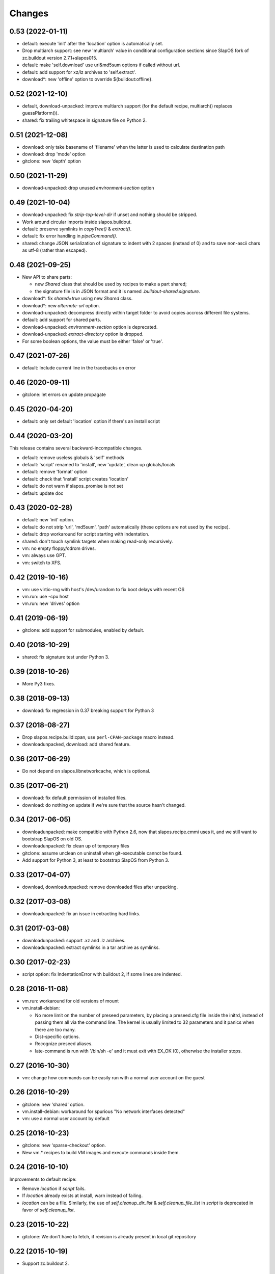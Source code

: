 =========
 Changes
=========

0.53 (2022-01-11)
-----------------

- default: execute 'init' after the 'location' option is automatically set.
- Drop multiarch support: see new 'multiarch' value in conditional configuration
  sections since SlapOS fork of zc.buildout version 2.7.1+slapos015.
- default: make 'self.download' use url&md5sum options if called without url.
- default: add support for xz/lz archives to 'self.extract'.
- download*: new 'offline' option to override ${buildout:offline}.

0.52 (2021-12-10)
-----------------

* default, download-unpacked: improve multiarch support
  (for the default recipe, multiarch() replaces guessPlatform()).
* shared: fix trailing whitespace in signature file on Python 2.

0.51 (2021-12-08)
-----------------

* download: only take basename of 'filename' when the latter is used to calculate destination path
* download: drop 'mode' option
* gitclone: new 'depth' option

0.50 (2021-11-29)
-----------------

* download-unpacked: drop unused `environment-section` option

0.49 (2021-10-04)
-----------------

* download-unpacked: fix `strip-top-level-dir` if unset
  and nothing should be stripped.
* Work around circular imports inside slapos.buildout.
* default: preserve symlinks in `copyTree()` & `extract()`.
* default: fix error handling in `pipeCommand()`.
* shared: change JSON serialization of signature to indent with 2 spaces
  (instead of 0) and to save non-ascii chars as utf-8 (rather than escaped).

0.48 (2021-09-25)
-----------------

* New API to share parts:

  - new `Shared` class that should be used by recipes to make a part shared;
  - the signature file is in JSON format and
    it is named `.buildout-shared.signature`.

* download*: fix `shared=true` using new `Shared` class.
* download*: new `alternate-url` option.
* download-unpacked: decompress directly within target folder to avoid copies
  accross different file systems.
* default: add support for shared parts.
* download-unpacked: `environment-section` option is deprecated.
* download-unpacked: `extract-directory` option is dropped.
* For some boolean options, the value must be either 'false' or 'true'.

0.47 (2021-07-26)
-----------------

* default: Include current line in the tracebacks on error

0.46 (2020-09-11)
-----------------

* gitclone: let errors on update propagate

0.45 (2020-04-20)
-----------------

* default: only set default 'location' option if there's an install script

0.44 (2020-03-20)
-----------------

This release contains several backward-incompatible changes.

* default: remove useless globals & 'self' methods
* default: 'script' renamed to 'install', new 'update', clean up globals/locals
* default: remove 'format' option
* default: check that 'install' script creates 'location'
* default: do not warn if slapos_promise is not set
* default: update doc

0.43 (2020-02-28)
-----------------

* default: new 'init' option.
* default: do not strip 'url', 'md5sum', 'path' automatically
  (these options are not used by the recipe).
* default: drop workaround for script starting with indentation.
* shared: don't touch symlink targets when making read-only recursively.
* vm: no empty floppy/cdrom drives.
* vm: always use GPT.
* vm: switch to XFS.

0.42 (2019-10-16)
-----------------

* vm: use virtio-rng with host's /dev/urandom to fix boot delays with recent OS
* vm.run: use -cpu host
* vm.run: new 'drives' option

0.41 (2019-06-19)
-----------------

* gitclone: add support for submodules, enabled by default.

0.40 (2018-10-29)
-----------------

* shared: fix signature test under Python 3.

0.39 (2018-10-26)
-----------------

* More Py3 fixes.

0.38 (2018-09-13)
-----------------

* download: fix regression in 0.37 breaking support for Python 3

0.37 (2018-08-27)
-----------------

* Drop slapos.recipe.build:cpan, use ``perl-CPAN-package`` macro instead.
* downloadunpacked, download: add shared feature.


0.36 (2017-06-29)
-----------------

* Do not depend on slapos.libnetworkcache, which is optional.

0.35 (2017-06-21)
-----------------

* download: fix default permission of installed files.
* download: do nothing on update if we're sure that the source hasn't changed.

0.34 (2017-06-05)
-----------------

* downloadunpacked: make compatible with Python 2.6, now that
  slapos.recipe.cmmi uses it, and we still want to bootstrap
  SlapOS on old OS.
* downloadunpacked: fix clean up of temporary files
* gitclone: assume unclean on uninstall when git-executable cannot be found.
* Add support for Python 3, at least to bootstrap SlapOS from Python 3.

0.33 (2017-04-07)
-----------------

* download, downloadunpacked: remove downloaded files after unpacking.

0.32 (2017-03-08)
-----------------

* downloadunpacked: fix an issue in extracting hard links.

0.31 (2017-03-08)
-----------------

* downloadunpacked: support .xz and .lz archives.
* downloadunpacked: extract symlinks in a tar archive as symlinks.

0.30 (2017-02-23)
-----------------

* script option: fix IndentationError with buildout 2, if some lines are indented.

0.28 (2016-11-08)
-----------------

* vm.run: workaround for old versions of mount

* vm.install-debian:

  - No more limit on the number of preseed parameters, by placing a preseed.cfg
    file inside the initrd, instead of passing them all via the command line.
    The kernel is usually limited to 32 parameters and it panics when there are
    too many.
  - Dist-specific options.
  - Recognize preseed aliases.
  - late-command is run with '/bin/sh -e' and it must exit with EX_OK (0),
    otherwise the installer stops.

0.27 (2016-10-30)
-----------------

* vm: change how commands can be easily run with a normal user account on the guest

0.26 (2016-10-29)
-----------------

* gitclone: new 'shared' option.
* vm.install-debian: workaround for spurious "No network interfaces detected"
* vm: use a normal user account by default

0.25 (2016-10-23)
-----------------

* gitclone: new 'sparse-checkout' option.
* New vm.* recipes to build VM images and execute commands inside them.

0.24 (2016-10-10)
-----------------

Improvements to default recipe:

* Remove `location` if `script` fails.
* If `location` already exists at install, warn instead of failing.
* `location` can be a file. Similarly, the use of `self.cleanup_dir_list` &
  `self.cleanup_file_list` in `script` is deprecated in favor of
  `self.cleanup_list`.

0.23 (2015-10-22)
-----------------

* gitclone: We don't have to fetch, if revision is already present in local git repository

0.22 (2015-10-19)
-----------------

* Support zc.buildout 2.

0.21 (2015-04-10)
-----------------

* Restore support for build scripts

0.20 (2015-03-06)
-----------------

* rerelease because "missing release" was cached in shacache

0.19 (2015-03-06)
-----------------

* gitclone: REVERT "when update(), if repository has local changes, don't do anything but warn user."
  With this commit, test nodes would not update the repository if it has local changes (eg. from pyc files)


0.18 (2015-02-05)
-----------------

* gitclone: don't do anything at update() if develop=true.
* gitclone: develop is false by default.
* gitclone: don't raise when uninstall if location does not exist.
* gitclone: when update(), if repository has local changes, don't do anything but warn user.

0.17 (2015-02-02)
-----------------

* gitclone: keep local changes when there is an error during update

0.16 (2015-01-12)
-----------------

* gitclone: fix option name for git-executable

0.15 (2014-11-28)
-----------------

* build: Fixup! Remove downloaded files at the end.

0.14 (2014-10-23)
-----------------

* build: Remove downloaded files at the end.

0.13 (2014-10-08)
-----------------

* gitclone: do not delete the working copy if develop is set.
* gitclone: revision has priority over branch.
* gitclone: empty parameter equals no parameter.

0.12 (2013-09-05)
-----------------

* gitclone: Do not upload to cache by default. 'use-cache' option replaces 'forbid-download-cache' and must be explicitely set in order to use cache.
* gitclone: Do not cache working copy, which just duplicate `.git` folder.
* gitclone: do not force to use 'master' branch when not specified.
* gitclone: add git 'ignore-ssl-certificate' option.
* gitclone: if directory is no longer present, install, never update.

0.11.6 (2013-02-25)
-------------------

* Cleanup pyc and pyo files when updating git repository
  [Sebastien Robin]

0.11.5 (2012-10-01)
-------------------

* Use @{upstream} git magic value, allow to fix update bugs.
  [Cedric de Saint Martin]

0.11.4 (2012-09-11)
-------------------

* libnetworkcache is added back as a dependency. gitclone has no sense without
  it in SlapOS context. [Cedric de Saint Martin]

0.11.3 (2012-09-10)
-------------------

* Removed explicit dependency of slapos.libnetworkcache. If not present, it
  will gracefully degrade. [Cedric de Saint Martin]

0.11.2 (2012-09-05)
-------------------

* Add location to Buildout "options" dict, so that it is exposed to other
  Buildout parts. [Cedric de Saint Martin]

0.11.1 (2012-09-05)
-------------------

* Add forbid-download-cache parameter, forbidding to fetch git from cache.
  [Cedric de Saint Martin]
* Sanitize instance attributes. [Cedric de Saint Martin]

0.11 (2012-09-04)
-----------------

* Add slapos.recipe.build:gitclone recipe. [Cedric de Saint Martin]

0.10.2 (2012-08-02)
-------------------

* Update manifest to include readme.rst [Cedric de Saint Martin]

0.10.1 (2012-08-02)
-------------------

* Minor fix in ReST documentation formatting. [Cedric de Saint Martin]

0.10 (2012-07-02)
-----------------

* Add ``format = yes|no`` option. [Antoine Catton]

0.9 (2012-06-07)
----------------

* Revert accidental release about upcoming version of slapos.recipe.build

0.8 (2012-06-07)
----------------

* Add support for "path" argument [Cedric de Saint Martin]
* Cleanup of download entry point [Vincent Pelletier]
* Add npm and cpan entry points [Cedric de Saint Martin]

0.7 (2011-11-8)
---------------

* Generic: Remove directory when needed, and only if it is wanted.
  [Cedric de Saint Martin]
* Add slapos.recipe.downloadunpacked script [Alain Takoudjou]

0.6 (2011-09-08)
----------------

* Cmmi: Support more compatibility with other recipes to build, especially
  hexagonit.recipe.cmmi. [Łukasz Nowak]
* Generic: A lot of small improvements (like supporting values with = in
  environment) [Łukasz Nowak]
* Generic: Use shlex to parse some options. [Antoine Catton]
* Generic: Fix patch, it was not working, as not using stdin. [Antoine Catton]

0.5 (2011-09-06)
----------------

* Download: Expose location too for compatiblity. [Łukasz Nowak]

0.4 (2011-09-06)
----------------

* Cmmi: Provide more features to control build process. [Łukasz Nowak]

0.3 (2011-09-05)
----------------

* Provide slapos.recipe.build:download utility. [Łukasz Nowak]

0.2 (2011-09-05)
----------------

* Bugfix: Support buildout's download cache during downlading. [Łukasz Nowak]
* Bugfix: Honour correctly passed md5sum to download method. [Łukasz Nowak]
* Feature: Utility methods pipeCommand and failIfPathExists. [Łukasz Nowak]
* Bugfix: Rename promisee to promise. [Łukasz Nowak]
* Feature: Just warn in case of lack of promise. [Łukasz Nowak]

0.1 (2011-08-26)
----------------

* Add copyTree method to recursively copy [Cedric de Saint Martin]
* add guessPlatform function to guess architecture in case of
  multi-architecture installation [Cedric de Saint Martin]
